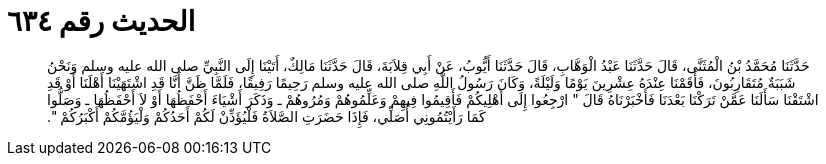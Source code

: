 
= الحديث رقم ٦٣٤

[quote.hadith]
حَدَّثَنَا مُحَمَّدُ بْنُ الْمُثَنَّى، قَالَ حَدَّثَنَا عَبْدُ الْوَهَّابِ، قَالَ حَدَّثَنَا أَيُّوبُ، عَنْ أَبِي قِلاَبَةَ، قَالَ حَدَّثَنَا مَالِكٌ، أَتَيْنَا إِلَى النَّبِيِّ صلى الله عليه وسلم وَنَحْنُ شَبَبَةٌ مُتَقَارِبُونَ، فَأَقَمْنَا عِنْدَهُ عِشْرِينَ يَوْمًا وَلَيْلَةً، وَكَانَ رَسُولُ اللَّهِ صلى الله عليه وسلم رَحِيمًا رَفِيقًا، فَلَمَّا ظَنَّ أَنَّا قَدِ اشْتَهَيْنَا أَهْلَنَا أَوْ قَدِ اشْتَقْنَا سَأَلَنَا عَمَّنْ تَرَكْنَا بَعْدَنَا فَأَخْبَرْنَاهُ قَالَ ‏"‏ ارْجِعُوا إِلَى أَهْلِيكُمْ فَأَقِيمُوا فِيهِمْ وَعَلِّمُوهُمْ وَمُرُوهُمْ ـ وَذَكَرَ أَشْيَاءَ أَحْفَظُهَا أَوْ لاَ أَحْفَظُهَا ـ وَصَلُّوا كَمَا رَأَيْتُمُونِي أُصَلِّي، فَإِذَا حَضَرَتِ الصَّلاَةُ فَلْيُؤَذِّنْ لَكُمْ أَحَدُكُمْ وَلْيَؤُمَّكُمْ أَكْبَرُكُمْ ‏"‏‏.‏